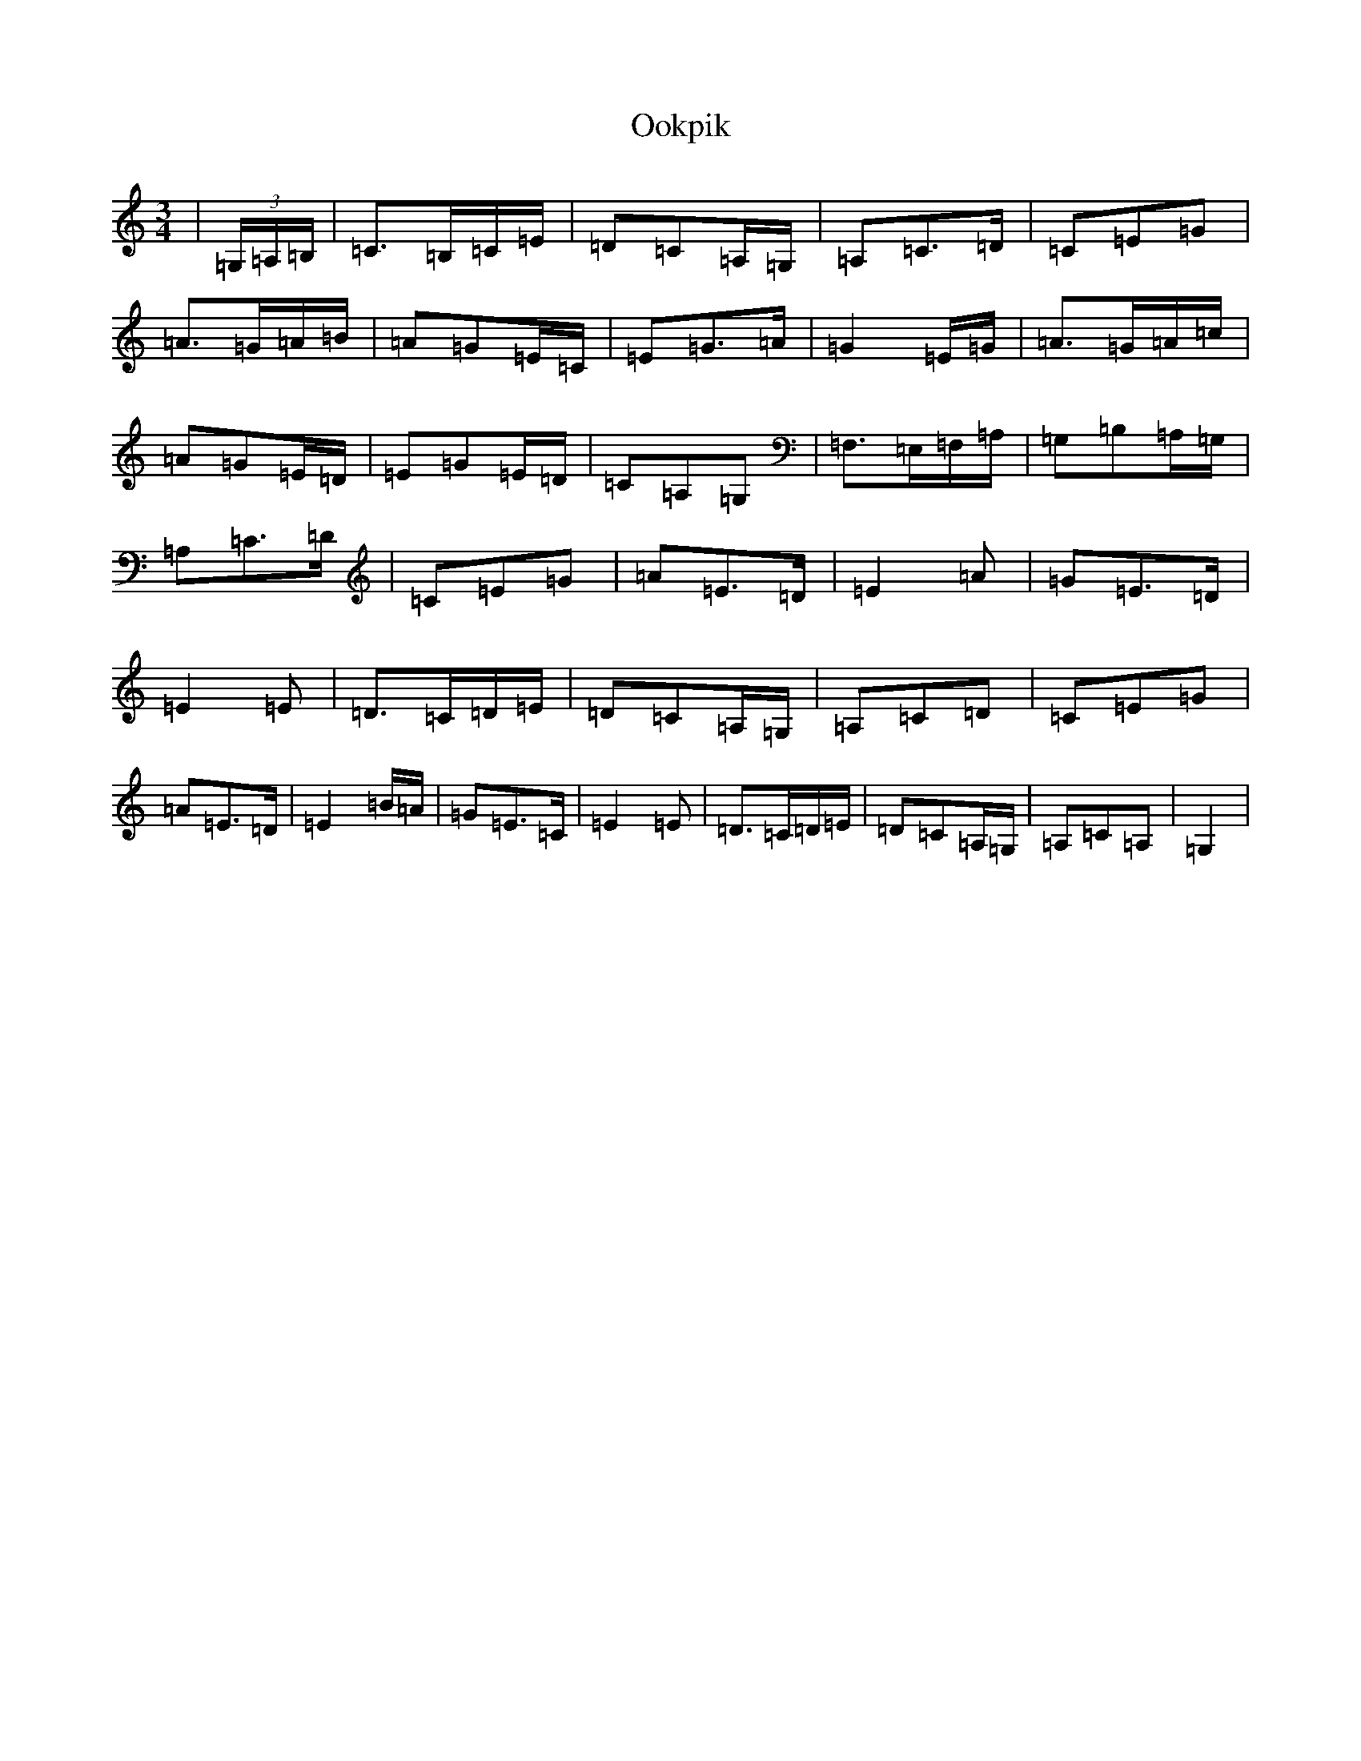 X: 16130
T: Ookpik
S: https://thesession.org/tunes/5422#setting5422
Z: G Major
R: waltz
M:3/4
L:1/8
K: C Major
|(3=G,/2=A,/2=B,/2|=C>=B,=C/2=E/2|=D=C=A,/2=G,/2|=A,=C>=D|=C=E=G|=A>=G=A/2=B/2|=A=G=E/2=C/2|=E=G>=A|=G2=E/2=G/2|=A>=G=A/2=c/2|=A=G=E/2=D/2|=E=G=E/2=D/2|=C=A,=G,|=F,>=E,=F,/2=A,/2|=G,=B,=A,/2=G,/2|=A,=C>=D|=C=E=G|=A=E>=D|=E2=A|=G=E>=D|=E2=E|=D>=C=D/2=E/2|=D=C=A,/2=G,/2|=A,=C=D|=C=E=G|=A=E>=D|=E2=B/2=A/2|=G=E>=C|=E2=E|=D>=C=D/2=E/2|=D=C=A,/2=G,/2|=A,=C=A,|=G,2|